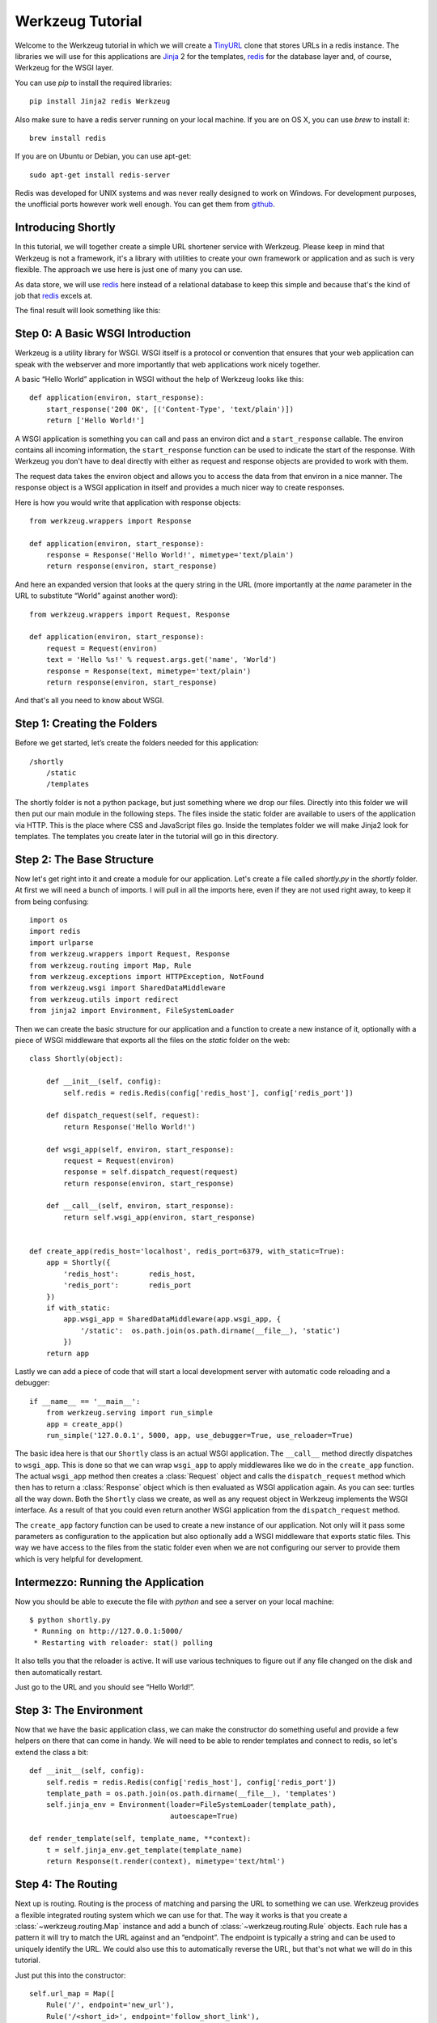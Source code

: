 =================
Werkzeug Tutorial
=================

.. module:: werkzeug

Welcome to the Werkzeug tutorial in which we will create a `TinyURL`_ clone
that stores URLs in a redis instance.  The libraries we will use for this
applications are `Jinja`_ 2 for the templates, `redis`_ for the database
layer and, of course, Werkzeug for the WSGI layer.

You can use `pip` to install the required libraries::

    pip install Jinja2 redis Werkzeug

Also make sure to have a redis server running on your local machine.  If
you are on OS X, you can use `brew` to install it::

    brew install redis

If you are on Ubuntu or Debian, you can use apt-get::

    sudo apt-get install redis-server

Redis was developed for UNIX systems and was never really designed to
work on Windows.  For development purposes, the unofficial ports however
work well enough.  You can get them from `github
<https://github.com/dmajkic/redis/downloads>`_.

Introducing Shortly
-------------------

In this tutorial, we will together create a simple URL shortener service
with Werkzeug.  Please keep in mind that Werkzeug is not a framework, it's
a library with utilities to create your own framework or application and
as such is very flexible.  The approach we use here is just one of many you
can use.

As data store, we will use `redis`_ here instead of a relational database
to keep this simple and because that's the kind of job that `redis`_
excels at.

The final result will look something like this:

.. image:: _static/shortly.png
   :alt: a screenshot of shortly

.. _TinyURL: http://tinyurl.com/
.. _Jinja: http://jinja.pocoo.org/
.. _redis: http://redis.io/

Step 0: A Basic WSGI Introduction
---------------------------------

Werkzeug is a utility library for WSGI.  WSGI itself is a protocol or
convention that ensures that your web application can speak with the
webserver and more importantly that web applications work nicely together.

A basic “Hello World” application in WSGI without the help of Werkzeug
looks like this::

    def application(environ, start_response):
        start_response('200 OK', [('Content-Type', 'text/plain')])
        return ['Hello World!']

A WSGI application is something you can call and pass an environ dict
and a ``start_response`` callable.  The environ contains all incoming
information, the ``start_response`` function can be used to indicate the
start of the response.  With Werkzeug you don't have to deal directly with
either as request and response objects are provided to work with them.

The request data takes the environ object and allows you to access the
data from that environ in a nice manner.  The response object is a WSGI
application in itself and provides a much nicer way to create responses.

Here is how you would write that application with response objects::

    from werkzeug.wrappers import Response

    def application(environ, start_response):
        response = Response('Hello World!', mimetype='text/plain')
        return response(environ, start_response)

And here an expanded version that looks at the query string in the URL
(more importantly at the `name` parameter in the URL to substitute “World”
against another word)::

    from werkzeug.wrappers import Request, Response

    def application(environ, start_response):
        request = Request(environ)
        text = 'Hello %s!' % request.args.get('name', 'World')
        response = Response(text, mimetype='text/plain')
        return response(environ, start_response)

And that's all you need to know about WSGI.


Step 1: Creating the Folders
----------------------------

Before we get started, let’s create the folders needed for this application::

    /shortly
        /static
        /templates

The shortly folder is not a python package, but just something where we
drop our files.  Directly into this folder we will then put our main
module in the following steps. The files inside the static folder are
available to users of the application via HTTP.  This is the place where
CSS and JavaScript files go. Inside the templates folder we will make
Jinja2 look for templates.  The templates you create later in the tutorial
will go in this directory.

Step 2: The Base Structure
--------------------------

Now let's get right into it and create a module for our application.  Let's
create a file called `shortly.py` in the `shortly` folder.  At first we
will need a bunch of imports.  I will pull in all the imports here, even
if they are not used right away, to keep it from being confusing::

    import os
    import redis
    import urlparse
    from werkzeug.wrappers import Request, Response
    from werkzeug.routing import Map, Rule
    from werkzeug.exceptions import HTTPException, NotFound
    from werkzeug.wsgi import SharedDataMiddleware
    from werkzeug.utils import redirect
    from jinja2 import Environment, FileSystemLoader

Then we can create the basic structure for our application and a function
to create a new instance of it, optionally with a piece of WSGI middleware
that exports all the files on the `static` folder on the web::

    class Shortly(object):

        def __init__(self, config):
            self.redis = redis.Redis(config['redis_host'], config['redis_port'])

        def dispatch_request(self, request):
            return Response('Hello World!')

        def wsgi_app(self, environ, start_response):
            request = Request(environ)
            response = self.dispatch_request(request)
            return response(environ, start_response)

        def __call__(self, environ, start_response):
            return self.wsgi_app(environ, start_response)


    def create_app(redis_host='localhost', redis_port=6379, with_static=True):
        app = Shortly({
            'redis_host':       redis_host,
            'redis_port':       redis_port
        })
        if with_static:
            app.wsgi_app = SharedDataMiddleware(app.wsgi_app, {
                '/static':  os.path.join(os.path.dirname(__file__), 'static')
            })
        return app

Lastly we can add a piece of code that will start a local development
server with automatic code reloading and a debugger::

    if __name__ == '__main__':
        from werkzeug.serving import run_simple
        app = create_app()
        run_simple('127.0.0.1', 5000, app, use_debugger=True, use_reloader=True)

The basic idea here is that our ``Shortly`` class is an actual WSGI
application.  The ``__call__`` method directly dispatches to ``wsgi_app``.
This is done so that we can wrap ``wsgi_app`` to apply middlewares like we
do in the ``create_app`` function.  The actual ``wsgi_app`` method then
creates a :class:`Request` object and calls the ``dispatch_request``
method which then has to return a :class:`Response` object which is then
evaluated as WSGI application again.  As you can see: turtles all the way
down.  Both the ``Shortly`` class we create, as well as any request object
in Werkzeug implements the WSGI interface.  As a result of that you could
even return another WSGI application from the ``dispatch_request`` method.

The ``create_app`` factory function can be used to create a new instance
of our application.  Not only will it pass some parameters as
configuration to the application but also optionally add a WSGI middleware
that exports static files.  This way we have access to the files from the
static folder even when we are not configuring our server to provide them
which is very helpful for development.

Intermezzo: Running the Application
-----------------------------------

Now you should be able to execute the file with `python` and see a server
on your local machine::

    $ python shortly.py 
     * Running on http://127.0.0.1:5000/
     * Restarting with reloader: stat() polling

It also tells you that the reloader is active.  It will use various
techniques to figure out if any file changed on the disk and then
automatically restart.

Just go to the URL and you should see “Hello World!”.

Step 3: The Environment
-----------------------

Now that we have the basic application class, we can make the constructor
do something useful and provide a few helpers on there that can come in
handy.  We will need to be able to render templates and connect to redis,
so let's extend the class a bit::

    def __init__(self, config):
        self.redis = redis.Redis(config['redis_host'], config['redis_port'])
        template_path = os.path.join(os.path.dirname(__file__), 'templates')
        self.jinja_env = Environment(loader=FileSystemLoader(template_path),
                                     autoescape=True)

    def render_template(self, template_name, **context):
        t = self.jinja_env.get_template(template_name)
        return Response(t.render(context), mimetype='text/html')

Step 4: The Routing
-------------------

Next up is routing.  Routing is the process of matching and parsing the URL to
something we can use.  Werkzeug provides a flexible integrated routing
system which we can use for that.  The way it works is that you create a
:class:`~werkzeug.routing.Map` instance and add a bunch of
:class:`~werkzeug.routing.Rule` objects.  Each rule has a pattern it will
try to match the URL against and an “endpoint”.  The endpoint is typically
a string and can be used to uniquely identify the URL.  We could also use
this to automatically reverse the URL, but that's not what we will do in this
tutorial.

Just put this into the constructor::

    self.url_map = Map([
        Rule('/', endpoint='new_url'),
        Rule('/<short_id>', endpoint='follow_short_link'),
        Rule('/<short_id>+', endpoint='short_link_details')
    ])

Here we create a URL map with three rules.  ``/`` for the root of the URL
space where we will just dispatch to a function that implements the logic
to create a new URL.  And then one that follows the short link to the
target URL and another one with the same rule but a plus (``+``) at the
end to show the link details.

So how do we find our way from the endpoint to a function?  That's up to you.
The way we will do it in this tutorial is by calling the method ``on_``
+ endpoint on the class itself.  Here is how this works::

    def dispatch_request(self, request):
        adapter = self.url_map.bind_to_environ(request.environ)
        try:
            endpoint, values = adapter.match()
            return getattr(self, 'on_' + endpoint)(request, **values)
        except HTTPException, e:
            return e

We bind the URL map to the current environment and get back a
:class:`~werkzeug.routing.URLAdapter`.  The adapter can be used to match
the request but also to reverse URLs.  The match method will return the
endpoint and a dictionary of values in the URL.  For instance the rule for
``follow_short_link`` has a variable part called ``short_id``.  When we go
to ``http://localhost:5000/foo`` we will get the following values back::

    endpoint = 'follow_short_link'
    values = {'short_id': u'foo'}

If it does not match anything, it will raise a
:exc:`~werkzeug.exceptions.NotFound` exception, which is an
:exc:`~werkzeug.exceptions.HTTPException`.  All HTTP exceptions are also
WSGI applications by themselves which render a default error page.  So we
just catch all of them down and return the error itself.

If all works well, we call the function ``on_`` + endpoint and pass it the
request as argument as well as all the URL arguments as keyword arguments
and return the response object that method returns.

Step 5: The First View
----------------------

Let's start with the first view: the one for new URLs::

    def on_new_url(self, request):
        error = None
        url = ''
        if request.method == 'POST':
            url = request.form['url']
            if not is_valid_url(url):
                error = 'Please enter a valid URL'
            else:
                short_id = self.insert_url(url)
                return redirect('/%s+' % short_id)
        return self.render_template('new_url.html', error=error, url=url)

This logic should be easy to understand.  Basically we are checking that
the request method is POST, in which case we validate the URL and add a
new entry to the database, then redirect to the detail page.  This means
we need to write a function and a helper method.  For URL validation this
is good enough::

    def is_valid_url(url):
        parts = urlparse.urlparse(url)
        return parts.scheme in ('http', 'https')

For inserting the URL, all we need is this little method on our class::

    def insert_url(self, url):
        short_id = self.redis.get('reverse-url:' + url)
        if short_id is not None:
            return short_id
        url_num = self.redis.incr('last-url-id')
        short_id = base36_encode(url_num)
        self.redis.set('url-target:' + short_id, url)
        self.redis.set('reverse-url:' + url, short_id)
        return short_id

``reverse-url:`` + the URL will store the short id.  If the URL was
already submitted this won't be None and we can just return that value
which will be the short ID.  Otherwise we increment the ``last-url-id``
key and convert it to base36.  Then we store the link and the reverse
entry in redis.  And here the function to convert to base 36::

    def base36_encode(number):
        assert number >= 0, 'positive integer required'
        if number == 0:
            return '0'
        base36 = []
        while number != 0:
            number, i = divmod(number, 36)
            base36.append('0123456789abcdefghijklmnopqrstuvwxyz'[i])
        return ''.join(reversed(base36))

So what is missing for this view to work is the template.  We will create
this later, let's first also write the other views and then do the
templates in one go.

Step 6: Redirect View
---------------------

The redirect view is easy.  All it has to do is to look for the link in
redis and redirect to it.  Additionally we will also increment a counter
so that we know how often a link was clicked::

    def on_follow_short_link(self, request, short_id):
        link_target = self.redis.get('url-target:' + short_id)
        if link_target is None:
            raise NotFound()
        self.redis.incr('click-count:' + short_id)
        return redirect(link_target)

In this case we will raise a :exc:`~werkzeug.exceptions.NotFound` exception
by hand if the URL does not exist, which will bubble up to the
``dispatch_request`` function and be converted into a default 404
response.

Step 7: Detail View
-------------------

The link detail view is very similar, we just render a template
again.  In addition to looking up the target, we also ask redis for the
number of times the link was clicked and let it default to zero if such
a key does not yet exist::

    def on_short_link_details(self, request, short_id):
        link_target = self.redis.get('url-target:' + short_id)
        if link_target is None:
            raise NotFound()
        click_count = int(self.redis.get('click-count:' + short_id) or 0)
        return self.render_template('short_link_details.html',
            link_target=link_target,
            short_id=short_id,
            click_count=click_count
        )

Please be aware that redis always works with strings, so you have to convert
the click count to :class:`int` by hand.

Step 8: Templates
-----------------

And here are all the templates.  Just drop them into the `templates`
folder.  Jinja2 supports template inheritance, so the first thing we will
do is create a layout template with blocks that act as placeholders.  We
also set up Jinja2 so that it automatically escapes strings with HTML
rules, so we don't have to spend time on that ourselves.  This prevents
XSS attacks and rendering errors.

*layout.html*:

.. sourcecode:: html+jinja

    <!doctype html>
    <title>{% block title %}{% endblock %} | shortly</title>
    <link rel=stylesheet href=/static/style.css type=text/css>
    <div class=box>
      <h1><a href=/>shortly</a></h1>
      <p class=tagline>Shortly is a URL shortener written with Werkzeug
      {% block body %}{% endblock %}
    </div>

*new_url.html*:

.. sourcecode:: html+jinja

    {% extends "layout.html" %}
    {% block title %}Create New Short URL{% endblock %}
    {% block body %}
      <h2>Submit URL</h2>
      <form action="" method=post>
        {% if error %}
          <p class=error><strong>Error:</strong> {{ error }}
        {% endif %}
        <p>URL:
          <input type=text name=url value="{{ url }}" class=urlinput>
          <input type=submit value="Shorten">
      </form>
    {% endblock %}

*short_link_details.html*:

.. sourcecode:: html+jinja

    {% extends "layout.html" %}
    {% block title %}Details about /{{ short_id }}{% endblock %}
    {% block body %}
      <h2><a href="/{{ short_id }}">/{{ short_id }}</a></h2>
      <dl>
        <dt>Full link
        <dd class=link><div>{{ link_target }}</div>
        <dt>Click count:
        <dd>{{ click_count }}
      </dl>
    {% endblock %}

Step 9: The Style
-----------------

For this to look better than ugly black and white, here a simple
stylesheet that goes along:

.. sourcecode:: css

    body        { background: #E8EFF0; margin: 0; padding: 0; }
    body, input { font-family: 'Helvetica Neue', Arial,
                  sans-serif; font-weight: 300; font-size: 18px; }
    .box        { width: 500px; margin: 60px auto; padding: 20px;
                  background: white; box-shadow: 0 1px 4px #BED1D4;
                  border-radius: 2px; }
    a           { color: #11557C; }
    h1, h2      { margin: 0; color: #11557C; }
    h1 a        { text-decoration: none; }
    h2          { font-weight: normal; font-size: 24px; }
    .tagline    { color: #888; font-style: italic; margin: 0 0 20px 0; }
    .link div   { overflow: auto; font-size: 0.8em; white-space: pre;
                  padding: 4px 10px; margin: 5px 0; background: #E5EAF1; }
    dt          { font-weight: normal; }
    .error      { background: #E8EFF0; padding: 3px 8px; color: #11557C;
                  font-size: 0.9em; border-radius: 2px; }
    .urlinput   { width: 300px; }

Bonus: Refinements
------------------

Look at the implementation in the example dictionary in the Werkzeug
repository to see a version of this tutorial with some small refinements
such as a custom 404 page.

-   `shortly in the example folder <https://github.com/pallets/werkzeug/blob/master/examples/shortly>`_
